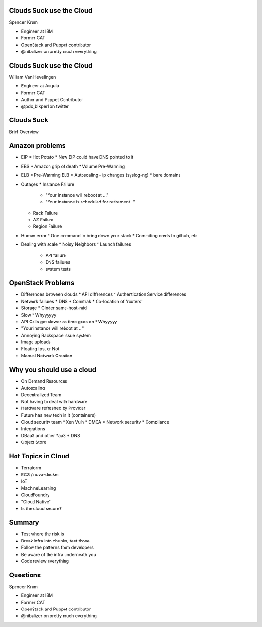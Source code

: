 .. transition:: tilt
   :duration: 0.4

Clouds Suck use the Cloud
=========================
.. transition:: tilt

Spencer Krum

* Engineer at IBM
* Former CAT
* OpenStack and Puppet contributor 
* @nibalizer on pretty much everything

Clouds Suck use the Cloud
=========================
.. transition:: tilt

William Van Hevelingen

* Engineer at Acquia
* Former CAT
* Author and Puppet Contributor
* @pdx_blkperl on twitter


Clouds Suck
===========

Brief Overview


Amazon problems
===============

* EIP
  * Hot Potato
  * New EIP could have DNS pointed to it

* EBS
  * Amazon grip of death
  * Volume Pre-Warming

* ELB
  * Pre-Warming ELB
  * Autoscaling - ip changes (syslog-ng)
  * bare domains

* Outages
  * Instance Failure
    * "Your instance will reboot at ..."
    * "Your instance is scheduled for retirement..."
  * Rack Failure
  * AZ Failure
  * Region Failure

* Human error
  * One command to bring down your stack
  * Commiting creds to github, etc

* Dealing with scale
  * Noisy Neighbors
  * Launch failures
    * API failure
    * DNS failures
    * system tests


OpenStack Problems
==================


* Differences between clouds
  * API differences
  * Authentication Service differences
* Network failures
  * DNS
  * Conntrak
  * Co-location of 'routers'
* Storage
  * Cinder same-host-raid
* Slow
  * Whyyyyyy
* API Calls get slower as time goes on
  * Whyyyyy
* "Your instance will reboot at ..."
* Annoying Rackspace issue system
* Image uploads
* Floating Ips, or Not
* Manual Network Creation


Why you should use a cloud
==========================


* On Demand Resources
* Autoscaling
* Decentralized Team
* Not having to deal with hardware
* Hardware refreshed by Provider
* Future has new tech in it (containers)
* Cloud security team
  * Xen Vuln
  * DMCA
  * Network security
  * Compliance
* Integrations
* DBaaS and other \*aaS
  * DNS
* Object Store


Hot Topics in Cloud
===================

* Terraform
* ECS / nova-docker
* IoT
* MachineLearning
* CloudFoundry
* "Cloud Native"
* Is the cloud secure?



Summary
=======

* Test where the risk is
* Break infra into chunks, test those
* Follow the patterns from developers
* Be aware of the infra underneath you
* Code review everything


Questions
=========
.. transition:: tilt

Spencer Krum

* Engineer at IBM
* Former CAT
* OpenStack and Puppet contributor 
* @nibalizer on pretty much everything

